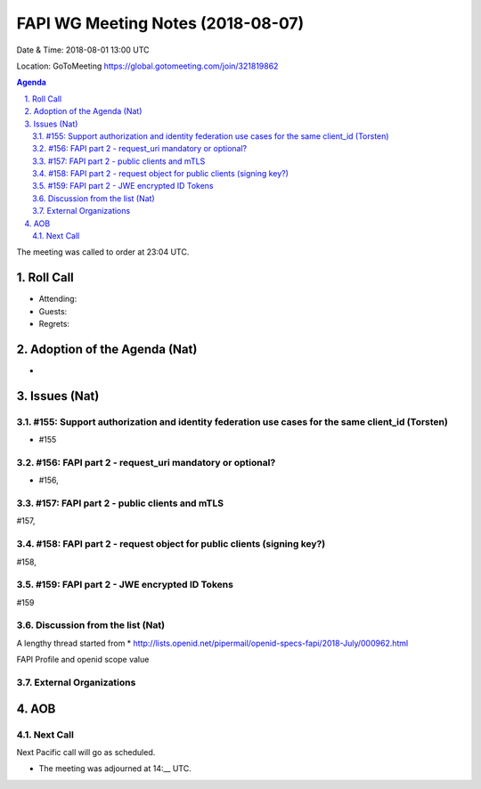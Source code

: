 ============================================
FAPI WG Meeting Notes (2018-08-07) 
============================================
Date & Time: 2018-08-01 13:00 UTC

Location: GoToMeeting https://global.gotomeeting.com/join/321819862

.. sectnum:: 
   :suffix: .


.. contents:: Agenda

The meeting was called to order at 23:04 UTC. 

Roll Call
===========
* Attending: 
* Guests: 
* Regrets: 

Adoption of the Agenda (Nat)
==================================
* 

Issues (Nat)
=================

#155: Support authorization and identity federation use cases for the same client_id (Torsten)
---------------------------------------------------------------------------------------------------
* #155

#156: FAPI part 2 - request_uri mandatory or optional?
--------------------------------------------------------------------------

* #156, 

#157: FAPI part 2 - public clients and mTLS
--------------------------------------------------------------------------

#157, 

#158: FAPI part 2 - request object for public clients (signing key?)
--------------------------------------------------------------------------

#158, 

#159: FAPI part 2 - JWE encrypted ID Tokens
--------------------------------------------------------------------------
#159

Discussion from the list (Nat)
----------------------------------
A lengthy thread started from 
* http://lists.openid.net/pipermail/openid-specs-fapi/2018-July/000962.html

FAPI Profile and openid scope value




External Organizations
-------------------------- 

AOB
===========

Next Call
-----------------------
Next Pacific call will go as scheduled. 

* The meeting was adjourned at 14:__ UTC.